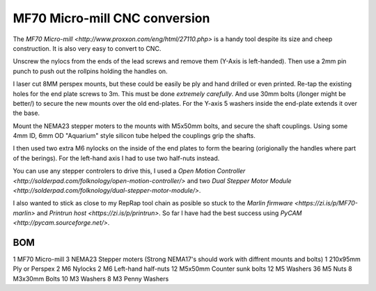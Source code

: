 ==============================
MF70 Micro-mill CNC conversion
==============================

The `MF70 Micro-mill <http://www.proxxon.com/eng/html/27110.php>` is a handy tool despite its size and cheep construction. It is also very easy to convert to CNC.

Unscrew the nylocs from the ends of the lead screws and remove them (Y-Axis is left-handed). Then use a 2mm pin punch to push out the rollpins holding the handles on.

I laser cut 8MM perspex mounts, but these could be easily be ply and hand drilled or even printed. Re-tap the existing holes for the end plate screws to 3m. This must be done *extremely carefully*. And use 30mm bolts (/longer might be better/) to secure the new mounts over the old end-plates. For the Y-axis 5 washers inside the end-plate extends it over the base.

Mount the NEMA23 stepper moters to the mounts with M5x50mm bolts, and secure the shaft couplings. Using some 4mm ID, 6mm OD "Aquarium" style silicon tube helped the couplings grip the shafts.

I then used two extra M6 nylocks on the inside of the end plates to form the bearing (origionally the handles where part of the berings). For the left-hand axis I had to use two half-nuts instead.

You can use any stepper controlers to drive this, I used a `Open Motion Controller <http://solderpad.com/folknology/open-motion-controller/>` and two `Dual Stepper Motor Module <http://solderpad.com/folknology/dual-stepper-motor-module/>`.

I also wanted to stick as close to my RepRap tool chain as posible so stuck to the `Marlin firmware <https://zi.is/p/MF70-marlin>` and `Printrun host <https://zi.is/p/printrun>`. So far I have had the best success using `PyCAM <http://pycam.sourceforge.net/>`.

BOM
---
1  MF70      Micro-mill
3  NEMA23    Stepper moters (Strong NEMA17's should work with diffrent mounts and bolts)
1  210x95mm  Ply or Perspex
2  M6        Nylocks
2  M6  		 Left-hand half-nuts
12 M5x50mm   Counter sunk bolts
12 M5        Washers
36 M5        Nuts
8  M3x30mm   Bolts
10 M3        Washers
8  M3        Penny Washers
